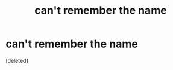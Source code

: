 #+TITLE: can't remember the name

* can't remember the name
:PROPERTIES:
:Score: 0
:DateUnix: 1601230499.0
:DateShort: 2020-Sep-27
:FlairText: What's That Fic?
:END:
[deleted]

